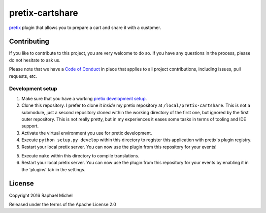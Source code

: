 pretix-cartshare
================

.. image:: https://img.shields.io/pypi/v/pretix-cartshare.svg
   :target: https://pypi.python.org/pypi/pretix-cartshare

.. image:: https://travis-ci.org/pretix/pretix-cartshare.svg?branch=master
   :target: https://travis-ci.org/pretix/pretix-cartshare

.. image:: https://coveralls.io/repos/github/pretix/pretix-cartshare/badge.svg?branch=master
   :target: https://coveralls.io/r/pretix/pretix-cartshare

`pretix`_ plugin that allows you to prepare a cart and share it with a customer.

Contributing
------------

If you like to contribute to this project, you are very welcome to do so. If you have any
questions in the process, please do not hesitate to ask us.

Please note that we have a `Code of Conduct`_ in place that applies to all project contributions, including issues,
pull requests, etc.

Development setup
^^^^^^^^^^^^^^^^^

1. Make sure that you have a working `pretix development setup`_.

2. Clone this repository. I prefer to clone it *inside* my pretix repository at ``/local/pretix-cartshare``. This is
   not a submodule, just a second repository cloned within the working directory of the first one, but ignored by the
   first outer repository. This is not really pretty, but in my experiences it eases some tasks in terms of tooling
   and IDE support.

3. Activate the virtual environment you use for pretix development.

4. Execute ``python setup.py develop`` within this directory to register this application with pretix's plugin registry.

5. Restart your local pretix server. You can now use the plugin from this repository for your events!

5. Execute ``make`` within this directory to compile translations.

6. Restart your local pretix server. You can now use the plugin from this repository for your events by enabling it in
   the 'plugins' tab in the settings.

License
-------

Copyright 2016 Raphael Michel

Released under the terms of the Apache License 2.0

.. _pretix development setup: https://docs.pretix.eu/en/latest/development/setup.html
.. _Code of Conduct: https://docs.pretix.eu/en/latest/development/contribution/codeofconduct.html
.. _pretix: https://github.com/pretix/pretix
